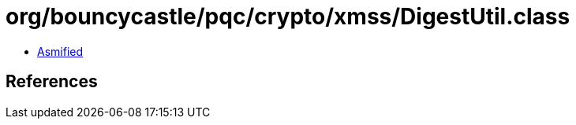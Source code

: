 = org/bouncycastle/pqc/crypto/xmss/DigestUtil.class

 - link:DigestUtil-asmified.java[Asmified]

== References

